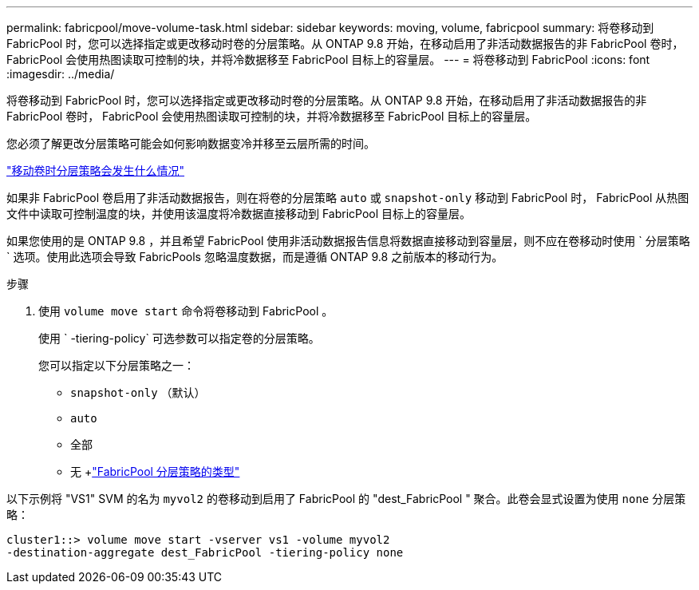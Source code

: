 ---
permalink: fabricpool/move-volume-task.html 
sidebar: sidebar 
keywords: moving, volume, fabricpool 
summary: 将卷移动到 FabricPool 时，您可以选择指定或更改移动时卷的分层策略。从 ONTAP 9.8 开始，在移动启用了非活动数据报告的非 FabricPool 卷时， FabricPool 会使用热图读取可控制的块，并将冷数据移至 FabricPool 目标上的容量层。 
---
= 将卷移动到 FabricPool
:icons: font
:imagesdir: ../media/


[role="lead"]
将卷移动到 FabricPool 时，您可以选择指定或更改移动时卷的分层策略。从 ONTAP 9.8 开始，在移动启用了非活动数据报告的非 FabricPool 卷时， FabricPool 会使用热图读取可控制的块，并将冷数据移至 FabricPool 目标上的容量层。

您必须了解更改分层策略可能会如何影响数据变冷并移至云层所需的时间。

link:tiering-policies-concept.html#what-happens-to-the-tiering-policy-when-you-move-a-volume["移动卷时分层策略会发生什么情况"]

如果非 FabricPool 卷启用了非活动数据报告，则在将卷的分层策略 `auto` 或 `snapshot-only` 移动到 FabricPool 时， FabricPool 从热图文件中读取可控制温度的块，并使用该温度将冷数据直接移动到 FabricPool 目标上的容量层。

如果您使用的是 ONTAP 9.8 ，并且希望 FabricPool 使用非活动数据报告信息将数据直接移动到容量层，则不应在卷移动时使用 ` 分层策略` 选项。使用此选项会导致 FabricPools 忽略温度数据，而是遵循 ONTAP 9.8 之前版本的移动行为。

.步骤
. 使用 `volume move start` 命令将卷移动到 FabricPool 。
+
使用 ` -tiering-policy` 可选参数可以指定卷的分层策略。

+
您可以指定以下分层策略之一：

+
** `snapshot-only` （默认）
** `auto`
** `全部`
** `无` +link:tiering-policies-concept.html#types-of-fabricpool-tiering-policies["FabricPool 分层策略的类型"]




以下示例将 "VS1" SVM 的名为 `myvol2` 的卷移动到启用了 FabricPool 的 "dest_FabricPool " 聚合。此卷会显式设置为使用 `none` 分层策略：

[listing]
----
cluster1::> volume move start -vserver vs1 -volume myvol2
-destination-aggregate dest_FabricPool -tiering-policy none
----